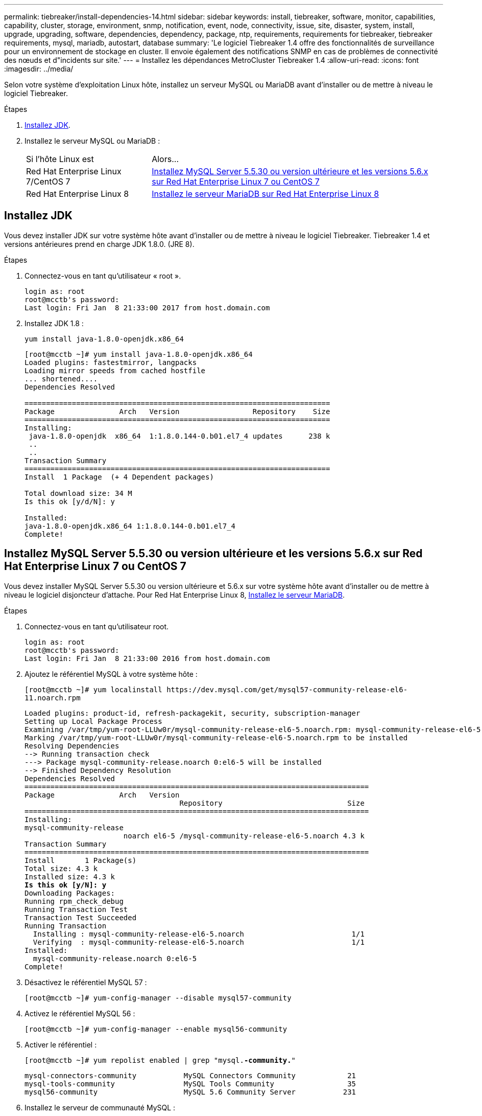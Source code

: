 ---
permalink: tiebreaker/install-dependencies-14.html 
sidebar: sidebar 
keywords: install, tiebreaker, software, monitor, capabilities, capability, cluster, storage, environment, snmp, notification, event, node, connectivity, issue, site, disaster, system, install, upgrade, upgrading, software, dependencies, dependency, package, ntp, requirements, requirements for tiebreaker, tiebreaker requirements, mysql, mariadb, autostart, database 
summary: 'Le logiciel Tiebreaker 1.4 offre des fonctionnalités de surveillance pour un environnement de stockage en cluster. Il envoie également des notifications SNMP en cas de problèmes de connectivité des nœuds et d"incidents sur site.' 
---
= Installez les dépendances MetroCluster Tiebreaker 1.4
:allow-uri-read: 
:icons: font
:imagesdir: ../media/


[role="lead"]
Selon votre système d'exploitation Linux hôte, installez un serveur MySQL ou MariaDB avant d'installer ou de mettre à niveau le logiciel Tiebreaker.

.Étapes
. <<install-java-1-8,Installez JDK>>.
. Installez le serveur MySQL ou MariaDB :
+
[cols="30,70"]
|===


| Si l'hôte Linux est | Alors... 


 a| 
Red Hat Enterprise Linux 7/CentOS 7
 a| 
<<install-mysql-redhat,Installez MySQL Server 5.5.30 ou version ultérieure et les versions 5.6.x sur Red Hat Enterprise Linux 7 ou CentOS 7>>



 a| 
Red Hat Enterprise Linux 8
 a| 
<<install-mariadb,Installez le serveur MariaDB sur Red Hat Enterprise Linux 8>>

|===




== Installez JDK

Vous devez installer JDK sur votre système hôte avant d'installer ou de mettre à niveau le logiciel Tiebreaker. Tiebreaker 1.4 et versions antérieures prend en charge JDK 1.8.0. (JRE 8).

.Étapes
. Connectez-vous en tant qu'utilisateur « root ».
+
[listing]
----

login as: root
root@mcctb's password:
Last login: Fri Jan  8 21:33:00 2017 from host.domain.com
----
. Installez JDK 1.8 :
+
`yum install java-1.8.0-openjdk.x86_64`

+
[listing]
----
[root@mcctb ~]# yum install java-1.8.0-openjdk.x86_64
Loaded plugins: fastestmirror, langpacks
Loading mirror speeds from cached hostfile
... shortened....
Dependencies Resolved

=======================================================================
Package               Arch   Version                 Repository    Size
=======================================================================
Installing:
 java-1.8.0-openjdk  x86_64  1:1.8.0.144-0.b01.el7_4 updates      238 k
 ..
 ..
Transaction Summary
=======================================================================
Install  1 Package  (+ 4 Dependent packages)

Total download size: 34 M
Is this ok [y/d/N]: y

Installed:
java-1.8.0-openjdk.x86_64 1:1.8.0.144-0.b01.el7_4
Complete!
----




== Installez MySQL Server 5.5.30 ou version ultérieure et les versions 5.6.x sur Red Hat Enterprise Linux 7 ou CentOS 7

Vous devez installer MySQL Server 5.5.30 ou version ultérieure et 5.6.x sur votre système hôte avant d'installer ou de mettre à niveau le logiciel disjoncteur d'attache.  Pour Red Hat Enterprise Linux 8, <<install-mariadb,Installez le serveur MariaDB>>.

.Étapes
. Connectez-vous en tant qu'utilisateur root.
+
[listing]
----

login as: root
root@mcctb's password:
Last login: Fri Jan  8 21:33:00 2016 from host.domain.com
----
. Ajoutez le référentiel MySQL à votre système hôte :
+
`[root@mcctb ~]# yum localinstall \https://dev.mysql.com/get/mysql57-community-release-el6-11.noarch.rpm`

+
[listing, subs="verbatim,quotes"]
----
Loaded plugins: product-id, refresh-packagekit, security, subscription-manager
Setting up Local Package Process
Examining /var/tmp/yum-root-LLUw0r/mysql-community-release-el6-5.noarch.rpm: mysql-community-release-el6-5.noarch
Marking /var/tmp/yum-root-LLUw0r/mysql-community-release-el6-5.noarch.rpm to be installed
Resolving Dependencies
--> Running transaction check
---> Package mysql-community-release.noarch 0:el6-5 will be installed
--> Finished Dependency Resolution
Dependencies Resolved
================================================================================
Package               Arch   Version
                                    Repository                             Size
================================================================================
Installing:
mysql-community-release
                       noarch el6-5 /mysql-community-release-el6-5.noarch 4.3 k
Transaction Summary
================================================================================
Install       1 Package(s)
Total size: 4.3 k
Installed size: 4.3 k
*Is this ok [y/N]: y*
Downloading Packages:
Running rpm_check_debug
Running Transaction Test
Transaction Test Succeeded
Running Transaction
  Installing : mysql-community-release-el6-5.noarch                         1/1
  Verifying  : mysql-community-release-el6-5.noarch                         1/1
Installed:
  mysql-community-release.noarch 0:el6-5
Complete!
----
. Désactivez le référentiel MySQL 57 :
+
`[root@mcctb ~]# yum-config-manager --disable mysql57-community`

. Activez le référentiel MySQL 56 :
+
`[root@mcctb ~]# yum-config-manager --enable mysql56-community`

. Activer le référentiel :
+
`[root@mcctb ~]# yum repolist enabled | grep "mysql.*-community.*"`

+
[listing]
----

mysql-connectors-community           MySQL Connectors Community            21
mysql-tools-community                MySQL Tools Community                 35
mysql56-community                    MySQL 5.6 Community Server           231
----
. Installez le serveur de communauté MySQL :
+
`[root@mcctb ~]# yum install mysql-community-server`

+
[listing, subs="verbatim,quotes"]
----
Loaded plugins: product-id, refresh-packagekit, security, subscription-manager
This system is not registered to Red Hat Subscription Management. You can use subscription-manager
to register.
Setting up Install Process
Resolving Dependencies
--> Running transaction check
 .....Output truncated.....
---> Package mysql-community-libs-compat.x86_64 0:5.6.29-2.el6 will be obsoleting
--> Finished Dependency Resolution
Dependencies Resolved
==============================================================================
Package                          Arch   Version       Repository          Size
==============================================================================
Installing:
 mysql-community-client         x86_64  5.6.29-2.el6  mysql56-community  18  M
     replacing  mysql.x86_64 5.1.71-1.el6
 mysql-community-libs           x86_64  5.6.29-2.el6  mysql56-community  1.9 M
     replacing  mysql-libs.x86_64 5.1.71-1.el6
 mysql-community-libs-compat    x86_64  5.6.29-2.el6  mysql56-community  1.6 M
     replacing  mysql-libs.x86_64 5.1.71-1.el6
 mysql-community-server         x86_64  5.6.29-2.el6  mysql56-community  53  M
     replacing  mysql-server.x86_64 5.1.71-1.el6
Installing for dependencies:
mysql-community-common          x86_64  5.6.29-2.el6  mysql56-community   308 k

Transaction Summary
===============================================================================
Install       5 Package(s)
Total download size: 74 M
*Is this ok [y/N]: y*
Downloading Packages:
(1/5): mysql-community-client-5.6.29-2.el6.x86_64.rpm       |  18 MB     00:28
(2/5): mysql-community-common-5.6.29-2.el6.x86_64.rpm       | 308 kB     00:01
(3/5): mysql-community-libs-5.6.29-2.el6.x86_64.rpm         | 1.9 MB     00:05
(4/5): mysql-community-libs-compat-5.6.29-2.el6.x86_64.rpm  | 1.6 MB     00:05
(5/5): mysql-community-server-5.6.29-2.el6.x86_64.rpm       |  53 MB     03:42
 -------------------------------------------------------------------------------
Total                                              289 kB/s |  74 MB     04:24
warning: rpmts_HdrFromFdno: Header V3 DSA/SHA1 Signature, key ID <key_id> NOKEY
Retrieving key from file:/etc/pki/rpm-gpg/RPM-GPG-KEY-mysql
Importing GPG key 0x5072E1F5:
 Userid : MySQL Release Engineering <mysql-build@oss.oracle.com>
Package: mysql-community-release-el6-5.noarch
         (@/mysql-community-release-el6-5.noarch)
 From   : file:/etc/pki/rpm-gpg/RPM-GPG-KEY-mysql
*Is this ok [y/N]: y*
Running rpm_check_debug
Running Transaction Test
Transaction Test Succeeded
Running Transaction
  Installing : mysql-community-common-5.6.29-2.el6.x86_64
....Output truncated....
1.el6.x86_64                                                               7/8
  Verifying  : mysql-5.1.71-1.el6.x86_64                       	           8/8
Installed:
  mysql-community-client.x86_64 0:5.6.29-2.el6
  mysql-community-libs.x86_64 0:5.6.29-2.el6
  mysql-community-libs-compat.x86_64 0:5.6.29-2.el6
  mysql-community-server.x86_64 0:5.6.29-2.el6

Dependency Installed:
  mysql-community-common.x86_64 0:5.6.29-2.el6

Replaced:
  mysql.x86_64 0:5.1.71-1.el6 mysql-libs.x86_64 0:5.1.71-1.el6
  mysql-server.x86_64 0:5.1.71-1.el6
Complete!

----
. Démarrez le serveur MySQL :
+
`[root@mcctb ~]# service mysqld start`

+
[listing]
----

Initializing MySQL database:  2016-04-05 19:44:38 0 [Warning] TIMESTAMP
with implicit DEFAULT value is deprecated. Please use
--explicit_defaults_for_timestamp server option (see documentation
for more details).
2016-04-05 19:44:38 0 [Note] /usr/sbin/mysqld (mysqld 5.6.29)
        starting as process 2487 ...
2016-04-05 19:44:38 2487 [Note] InnoDB: Using atomics to ref count
        buffer pool pages
2016-04-05 19:44:38 2487 [Note] InnoDB: The InnoDB memory heap is disabled
....Output truncated....
2016-04-05 19:44:42 2509 [Note] InnoDB: Shutdown completed; log sequence
       number 1625987

PLEASE REMEMBER TO SET A PASSWORD FOR THE MySQL root USER!
To do so, start the server, then issue the following commands:

  /usr/bin/mysqladmin -u root password 'new-password'
  /usr/bin/mysqladmin -u root -h mcctb password 'new-password'

Alternatively, you can run:
  /usr/bin/mysql_secure_installation

which will also give you the option of removing the test
databases and anonymous user created by default.  This is
strongly recommended for production servers.
.....Output truncated.....
WARNING: Default config file /etc/my.cnf exists on the system
This file will be read by default by the MySQL server
If you do not want to use this, either remove it, or use the
--defaults-file argument to mysqld_safe when starting the server

                                                           [  OK  ]
Starting mysqld:                                           [  OK  ]
----
. Vérifiez que le serveur MySQL est en cours d'exécution :
+
`[root@mcctb ~]# service mysqld status`

+
[listing]
----

mysqld (pid  2739) is running...
----
. Configurez les paramètres de sécurité et de mot de passe :
+
`[root@mcctb ~]# mysql_secure_installation`

+
[listing, subs="verbatim,quotes"]
----
NOTE: RUNNING ALL PARTS OF THIS SCRIPT IS RECOMMENDED FOR ALL MySQL
       SERVERS IN PRODUCTION USE!  PLEASE READ EACH STEP CAREFULLY!

 In order to log into MySQL to secure it, we'll need the current
 password for the root user.  If you've just installed MySQL, and
 you haven't set the root password yet, the password will be blank,
 so you should just press enter here.

 *Enter current password for root (enter for none):*   <== on default install
                                                         hit enter here
 OK, successfully used password, moving on...

 Setting the root password ensures that nobody can log into the MySQL
 root user without the proper authorization.

 *Set root password? [Y/n] y*
 *New password:*
 *Re-enter new password:*
 Password updated successfully!
 Reloading privilege tables..
  ... Success!

 By default, a MySQL installation has an anonymous user, allowing anyone
 to log into MySQL without having to have a user account created for
 them.  This is intended only for testing, and to make the installation
 go a bit smoother.  You should remove them before moving into a
 production environment.

 *Remove anonymous users? [Y/n] y*
  ... Success!

 Normally, root should only be allowed to connect from 'localhost'.  This
 ensures that someone cannot guess at the root password from the network.

 *Disallow root login remotely? [Y/n] y*
  ... Success!

 By default, MySQL comes with a database named 'test' that anyone can
 access.  This is also intended only for testing, and should be removed
 before moving into a production environment.

 *Remove test database and access to it? [Y/n] y*
  - Dropping test database...
 ERROR 1008 (HY000) at line 1: Can't drop database 'test';
 database doesn't exist
  ... Failed!  Not critical, keep moving...
  - Removing privileges on test database...
  ... Success!

 Reloading the privilege tables will ensure that all changes made so far
 will take effect immediately.

 *Reload privilege tables now? [Y/n] y*
  ... Success!

 All done!  If you've completed all of the above steps, your MySQL
 installation should now be secure.

 Thanks for using MySQL!

 Cleaning up...
----
. Vérifiez que la connexion MySQL fonctionne :
+
`[root@mcctb ~]# mysql -u root –p`

+
[listing, subs="verbatim,quotes"]
----
*Enter password: <configured_password>*
Welcome to the MySQL monitor.  Commands end with ; or \g.
Your MySQL connection id is 17
Server version: 5.6.29 MySQL Community Server (GPL)

Copyright (c) 2000, 2016, Oracle and/or its affiliates. All rights reserved.

Oracle is a registered trademark of Oracle Corporation and/or its
affiliates. Other names may be trademarks of their respective
owners.

Type 'help;' or '\h' for help. Type '\c' to clear the current input statement.
mysql>
----
+
Lorsque la connexion MySQL fonctionne comme prévu, la sortie se termine au niveau du `mysql>` à l'invite.





=== Activez le paramètre de démarrage automatique MySQL

Vous devez vérifier que la fonction de démarrage automatique est activée pour le démon MySQL. L'activation du démon MySQL redémarre automatiquement MySQL si le système sur lequel réside le logiciel MetroCluster Tiebreaker. Si le démon MySQL n'est pas en cours d'exécution, le logiciel disjoncteur d'attache continue à fonctionner, mais il ne peut pas être redémarré et des modifications de configuration ne peuvent pas être effectuées.

.Étape
. Vérifiez que MySQL est activé pour démarrer automatiquement lors du démarrage :
+
`[root@mcctb ~]# systemctl list-unit-files mysqld.service`

+
[listing]
----
UNIT FILE          State
------------------ ----------
mysqld.service     enabled

----
+
Si MySQL n'est pas activé pour démarrer automatiquement au démarrage, consultez la documentation MySQL pour activer la fonction de démarrage automatique pour votre installation.





== Installez le serveur MariaDB sur Red Hat Enterprise Linux 8

Vous devez installer le serveur MariaDB sur votre système hôte avant d'installer ou de mettre à niveau le logiciel disjoncteur d'attache.  Pour Red Hat Enterprise Linux 7 ou CentOS 7, <<install-mysql-redhat,Installez MySQL Server>>.

.Avant de commencer
Votre système hôte doit être exécuté sous Red Hat Enterprise Linux (RHEL) 8.

.Étapes
. Connectez-vous en tant que `root` utilisateur.
+
[listing]
----

login as: root
root@mcctb's password:
Last login: Fri Jan  8 21:33:00 2017 from host.domain.com
----
. Installez le serveur MariaDB :
+
`[root@mcctb ~]# yum install mariadb-server.x86_64`

+
[listing, subs="verbatim,quotes"]
----

[root@mcctb ~]# yum install mariadb-server.x86_64
Loaded plugins: fastestmirror, langpacks
 ...
 ...

===========================================================================
 Package                      Arch   Version         Repository        Size
===========================================================================
Installing:
mariadb-server               x86_64   1:5.5.56-2.el7   base            11 M
Installing for dependencies:

Transaction Summary
===========================================================================
Install  1 Package  (+8 Dependent packages)
Upgrade             ( 1 Dependent package)

Total download size: 22 M
*Is this ok [y/d/N]: y*

Downloading packages:
No Presto metadata available for base warning:
/var/cache/yum/x86_64/7/base/packages/mariadb-libs-5.5.56-2.el7.x86_64.rpm:
Header V3 RSA/SHA256 Signature,
key ID f4a80eb5: NOKEY] 1.4 MB/s | 3.3 MB  00:00:13 ETA
Public key for mariadb-libs-5.5.56-2.el7.x86_64.rpm is not installed
(1/10): mariadb-libs-5.5.56-2.el7.x86_64.rpm  | 757 kB  00:00:01
..
..
(10/10): perl-Net-Daemon-0.48-5.el7.noarch.rpm|  51 kB  00:00:01
-----------------------------------------------------------------------------------------
Installed:
  mariadb-server.x86_64 1:5.5.56-2.el7

Dependency Installed:
mariadb.x86_64 1:5.5.56-2.el7
perl-Compress-Raw-Bzip2.x86_64 0:2.061-3.el7
perl-Compress-Raw-Zlib.x86_64 1:2.061-4.el7
perl-DBD-MySQL.x86_64 0:4.023-5.el7
perl-DBI.x86_64 0:1.627-4.el7
perl-IO-Compress.noarch 0:2.061-2.el7
perl-Net-Daemon.noarch 0:0.48-5.el7
perl-PlRPC.noarch 0:0.2020-14.el7

Dependency Updated:
  mariadb-libs.x86_64 1:5.5.56-2.el7
Complete!
----
. Démarrer le serveur MariaDB :
+
`[root@mcctb ~]# systemctl start mariadb`

. Vérifiez que le serveur MariaDB a démarré :
+
`[root@mcctb ~]# systemctl status mariadb`

+
[listing]
----
[root@mcctb ~]# systemctl status mariadb
mariadb.service - MariaDB database server
...
Nov 08 21:28:59 mcctb systemd[1]: Starting MariaDB database server...
...
Nov 08 21:29:01 mcctb systemd[1]: Started MariaDB database server.
----
. Configurez les paramètres de sécurité et de mot de passe :
+

NOTE: Lorsque vous êtes invité à entrer le mot de passe root, laissez-le vide et appuyez sur entrée pour continuer à configurer les paramètres de sécurité et de mot de passe.

+
`[root@mcctb ~]# mysql_secure_installation`

+
[listing, subs="quotes"]
----
root@localhost systemd]# mysql_secure_installation

 NOTE: RUNNING ALL PARTS OF THIS SCRIPT IS RECOMMENDED FOR ALL MariaDB
      SERVERS IN PRODUCTION USE!  PLEASE READ EACH STEP CAREFULLY!

In order to log into MariaDB to secure it, we'll need the current
password for the root user.  If you've just installed MariaDB, and
you haven't set the root password yet, the password will be blank,
so you should just press enter here.

Enter current password for root (enter for none):
OK, successfully used password, moving on...

Setting the root password ensures that nobody can log into the MariaDB
root user without the proper authorisation.

*Set root password? [Y/n] y*
*New password:*
*Re-enter new password:*
Password updated successfully!
Reloading privilege tables..
 ... Success!


By default, a MariaDB installation has an anonymous user, allowing anyone
to log into MariaDB without having to have a user account created for
them.  This is intended only for testing, and to make the installation
go a bit smoother.  You should remove them before moving into a
production environment.

*Remove anonymous users? [Y/n] y*
 ... Success!

Normally, root should only be allowed to connect from 'localhost'.  This
ensures that someone cannot guess at the root password from the network.

*Disallow root login remotely? [Y/n] y*
 ... Success!

By default, MariaDB comes with a database named 'test' that anyone can
access.  This is also intended only for testing, and should be removed
before moving into a production environment.

*Remove test database and access to it? [Y/n] y*
 - Dropping test database...
  ... Success!
 - Removing privileges on test database...
   ... Success!

Reloading the privilege tables will ensure that all changes made so far
will take effect immediately.

*Reload privilege tables now? [Y/n]*

  ... Success!

Cleaning up...

All done!  If you've completed all of the above steps, your MariaDB
installation should now be secure.

Thanks for using MariaDB!

----




=== Activez le paramètre de démarrage automatique pour le serveur MariaDB

Vérifiez que la fonction de démarrage automatique est activée pour le serveur MariaDB. Si vous n'activez pas la fonctionnalité de démarrage automatique et si le système sur lequel réside le logiciel MetroCluster Tiebreaker doit être redémarré, alors le logiciel disjoncteur d'attache continue d'être en cours d'exécution, mais le service MariaDB ne peut pas être redémarré et les modifications de configuration ne peuvent pas être effectuées.

.Étapes
. Activer le service de démarrage automatique :
+
`[root@mcctb ~]# systemctl enable mariadb.service`

. Vérifiez que MariaDB est activé pour démarrer automatiquement au démarrage :
+
`[root@mcctb ~]# systemctl list-unit-files mariadb.service`

+
[listing]
----
UNIT FILE          State
------------------ ----------
mariadb.service    enabled

----

